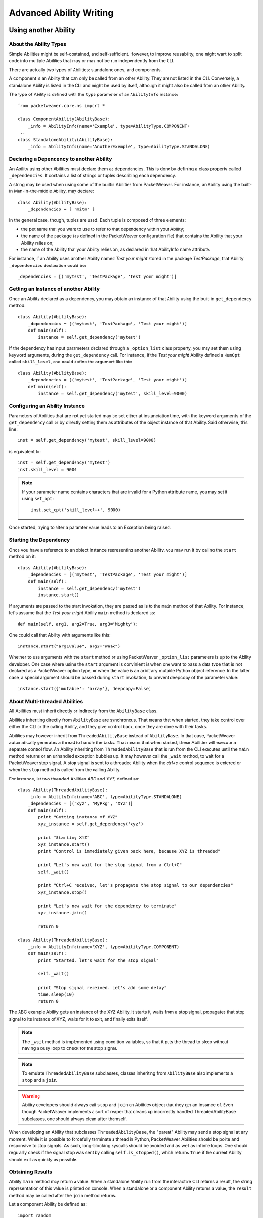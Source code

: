 Advanced Ability Writing
========================

.. _call-abl-sync:

Using another Ability
---------------------

About the Ability Types
~~~~~~~~~~~~~~~~~~~~~~~

Simple Abilities might be self-contained, and self-sufficient. However, to
improve reusability, one might want to split code into multiple Abilities that
may or may not be run independently from the CLI.

There are actually two types of Abilities: standalone ones, and components.

A component is an Ability that can only be called from an other Ability. They
are not listed in the CLI. Conversely, a standalone Ability is listed in the CLI
and might be used by itself, although it might also be called from an other
Ability.

The type of Ability is defined with the ``type`` parameter of an ``AbilityInfo``
instance::

    from packetweaver.core.ns import *

    class ComponentAbility(AbilityBase):
        _info = AbilityInfo(name='Example', type=AbilityType.COMPONENT)
    ...
    class StandaloneAbility(AbilityBase):
        _info = AbilityInfo(name='AnotherExemple', type=AbilityType.STANDALONE)

Declaring a Dependency to another Ability
~~~~~~~~~~~~~~~~~~~~~~~~~~~~~~~~~~~~~~~~~

An Ability using other Abilities must declare them as dependencies. This is done
by defining a class property called ``_dependencies``. It contains a list of
strings or tuples describing each dependency.

A string may be used when using some of the builtin Abilities from PacketWeaver. 
For instance, an Ability using the built-in Man-in-the-middle Ability, may
declare::
    class Ability(AbilityBase):
        _dependencies = [ 'mitm' ]

In the general case, though, tuples are used. Each tuple is composed of three
elements:

* the pet name that you want to use to refer to that dependency within your
  Ability;
* the name of the package (as defined in the PacketWeaver configuration file)
  that contains the Ability that your Ability relies on;
* the name of the Ability that your Ability relies on, as declared in that
  AbilityInfo name attribute.

For instance, if an Ability uses another Ability named *Test your might*
stored in the package *TestPackage*, that Ability ``_dependencies`` declaration
could be::

    _dependencies = [('mytest', 'TestPackage', 'Test your might')]

Getting an Instance of another Ability
~~~~~~~~~~~~~~~~~~~~~~~~~~~~~~~~~~~~~~

Once an Ability declared as a dependency, you may obtain an instance of that
Ability using the built-in ``get_dependency`` method::

    class Ability(AbilityBase):
        _dependencies = [('mytest', 'TestPackage', 'Test your might')]
        def main(self):
            instance = self.get_dependency('mytest')

If the dependency has input parameters declared through a ``_option_list`` class
property, you may set them using keyword arguments, during the
``get_dependency`` call. For instance, if the *Test your might* Ability defined
a ``NumOpt`` called ``skill_level``, one could define the argument like this::

    class Ability(AbilityBase):
        _dependencies = [('mytest', 'TestPackage', 'Test your might')]
        def main(self):
            instance = self.get_dependency('mytest', skill_level=9000)

Configuring an Ability Instance
~~~~~~~~~~~~~~~~~~~~~~~~~~~~~~~

Parameters of Abilities that are not yet started may be set either at
instanciation time, with the keyword arguments of the ``get_dependency`` call or
by directly setting them as attributes of the object instance of that Ability.
Said otherwise, this line::

    inst = self.get_dependency('mytest', skill_level=9000)

is equivalent to::

    inst = self.get_dependency('mytest')
    inst.skill_level = 9000

.. note:: If your parameter name contains characters that are invalid for a
    Python attribute name, you may set it using ``set_opt``::
        inst.set_opt('skill_level++', 9000)

Once started, trying to alter a paramter value leads to an Exception being
raised.

Starting the Dependency
~~~~~~~~~~~~~~~~~~~~~~~

Once you have a reference to an object instance representing another Ability,
you may run it by calling the ``start`` method on it::
    
    class Ability(AbilityBase):
        _dependencies = [('mytest', 'TestPackage', 'Test your might')]
        def main(self):
            instance = self.get_dependency('mytest')
            instance.start()

If arguments are passed to the start invokation, they are passed as is to the
``main`` method of that Ability. For instance, let's assume that the *Test your
might* Ability ``main`` method is declared as::

    def main(self, arg1, arg2=True, arg3="Mighty"):

One could call that Ability with arguments like this::

    instance.start("arg1value", arg3="Weak")

Whether to use arguments with the ``start`` method or using PacketWeaver
``_option_list`` parameters is up to the Ability developer. One case where using
the ``start`` argument is convinient is when one want to pass a data type that
is not declared as a PacketWeaver option type, or when the value is an arbitrary
mutable Python object reference. In the latter case, a special argument should
be passed during ``start`` invokation, to prevent deepcopy of the parameter
value::

    instance.start({'mutable': 'array'}, deepcopy=False)

About Multi-threaded Abilities
~~~~~~~~~~~~~~~~~~~~~~~~~~~~~~

All Abilities must inherit directly or indirectly from the ``AbilityBase``
class.

Abilities inheriting directly from ``AbilityBase`` are synchronous. That means
that when started, they take control over either the CLI or the calling Ability,
and they give control back, once they are done with their tasks.

Abilities may however inherit from ``ThreadedAbilityBase`` instead of
``AbilityBase``. In that case, PacketWeaver automatically generates a thread to
handle the tasks. That means that when started, these Abilities will execute a
separate control flow. An Ability inheriting from ``ThreadedAbilityBase`` that
is run from the CLI executes until the ``main`` method returns or an unhandled
exception bubbles up. It may however call the ``_wait`` method, to wait for a
PacketWeaver stop signal. A stop signal is sent to a threaded Ability when the
*ctrl+c* control sequence is entered or when the ``stop`` method is called from
the calling Ability.

For instance, let two threaded Abilities *ABC* and *XYZ*, defined as::

    class Ability(ThreadedAbilityBase):
        _info = AbilityInfo(name='ABC', type=AbilityType.STANDALONE)
        _dependencies = [('xyz', 'MyPkg', 'XYZ')]
        def main(self):
            print "Getting instance of XYZ"
            xyz_instance = self.get_dependency('xyz')

            print "Starting XYZ"
            xyz_instance.start()
            print "Control is immediately given back here, because XYZ is threaded"

            print "Let's now wait for the stop signal from a Ctrl+C"
            self._wait()

            print "Ctrl+C received, let's propagate the stop signal to our dependencies"
            xyz_instance.stop()

            print "Let's now wait for the dependency to terminate"
            xyz_instance.join()

            return 0

    class Ability(ThreadedAbilityBase):
        _info = AbilityInfo(name='XYZ', type=AbilityType.COMPONENT)
        def main(self):
            print "Started, let's wait for the stop signal"

            self._wait()

            print "Stop signal received. Let's add some delay"
            time.sleep(10)
            return 0

The ABC example Ability gets an instance of the XYZ Ability. It starts it, waits
from a stop signal, propagates that stop signal to its instance of XYZ, waits
for it to exit, and finally exits itself.

.. note:: The ``_wait`` method is implemented using condition variables, so that
    it puts the thread to sleep without having a busy loop to check for the stop
    signal.

.. note:: To emulate ``ThreadedAbilityBase`` subclasses, classes inheriting from
    ``AbilityBase`` also implements a ``stop`` and a ``join``.

.. warning:: Ability developers should always call ``stop`` and ``join`` on
    Abilities object that they get an instance of. Even though PacketWeaver
    implements a sort of reaper that cleans up incorrectly handled
    ThreadedAbilityBase subclasses, one should always clean after themself.

When developing an Ability that subclasses ``ThreadedAbilityBase``, the "parent"
Ability may send a stop signal at any moment. While it is possible to forcefully
terminate a thread in Python, PacketWeaver Abilities should be polite and
responsive to stop signals. As such, long-blocking syscalls should be avoided
and as well as infinite loops. One should regularly check if the signal stop was
sent by calling ``self.is_stopped()``, which returns ``True`` if the current
Ability should exit as quickly as possible.

Obtaining Results
~~~~~~~~~~~~~~~~~

Ability ``main`` method may return a value. When a standalone Ability run
from the interactive CLI returns a result, the string representation of this
value is printed on console.
When a standalone or a component Ability returns a value, the ``result`` method
may be called after the ``join`` method returns.

Let a component Ability be defined as::

    import random
    from packetweaver.core.ns import *
    class Ability(AbilityBase):
        _info = AbilityInfo(name='DoSmth', type=AbilityType.COMPONENT)
        def main(self):
            return random.randint(0, 10)

The returned value may be obtained this way::

    from packetweaver.core.ns import *
    class Ability(AbilityBase):
        _info = AbilityInfo(name='main ability')
        _dependencies = [('smth', 'demo', 'DoSmth')]
        def main(self):
            inst = self.get_dependency('smth')
            inst.start()
            inst.stop()
            inst.join()
            # Now that join returned, it is safe to call result()
            self._view.success(inst.result())
 

Starting, Waiting and Stopping Multiple Abilities
~~~~~~~~~~~~~~~~~~~~~~~~~~~~~~~~~~~~~~~~~~~~~~~~~~

A helper method exists if you need to start a bunch of Abilities object, wait
for the stop signal, then propagate that stop signal to all those abilities.

This helper, called ``_start_wait_and_stop``, is a method of any ``AbilityBase``
subclass instance. It receives a list of ``AbilityBase`` subclass instances::

    inst1 = self.get_dependency('example', port=8080)
    inst2 = self.get_dependency('example', port=8081)
    self._start_wait_and_stop([inst1, inst2)

On the use of third-party libraries
-----------------------------------

Simple Abilities are self-contained and rely on the standard Python library. You
may, however, need to write some that import third-party libraries and these
third-party libraries may not be installed on every system. 

The try and forgive approach of Python means the Python module containing your
Ability must try to import the third-party libraries and an exception will be
raised if a library is unavailable. While we could live with an ImportError
exception bubbling up and killing PacketWeaver, we found that this is suboptimal
and not very user-friendly.

The traditional way of handling this situation in PacketWeaver is to try to
import the library, and set a boolean to ``True`` on success and ``False`` on
failure::

    try:
        import third_party_lib
        HAS_THIRD_PARTY_LIB = True
    except ImportError:
        HAS_THIRD_PARTY_LIB = False

This boolean may then be used in a special PacketWeaver class method called
``check_preconditions``. This class method purpose is to check for the
availability of all prerequisites for the current Ability to work. If something
is missing, this method must return a list of strings explaining in a
user-friendly way, what is broken and what needs fixing. If all preconditions
are met, an empty list must be returned. This list is notably used by the
interactive CLI to display Abilities that cannot be run in red to indicate that
some requirements are unmet. 

Here follows an example of such a ``check_preconditions`` class method::

    class Ability(...):

       @classmethod
        def check_preconditions(cls, module_factory):
            l = []
            if not HAS_THIRD_PARTY_LIB:
                l.append('Third party library XYZ support missing or broken.')
            l += super(Ability, cls).check_preconditions(module_factory)
            return l

As you can see, in this example, the class method does what is needed regarding
the current Ability, and then calls the super class method. This super class
method will work recursively across all nested Abilities that your Ability may
depend on. Thus, if any Ability that your current Ability relies on has a
missing dependency, the appropriate error messages will be displayed. It is
strongly advised to always perform this super call when you override
``check_preconditions``.

